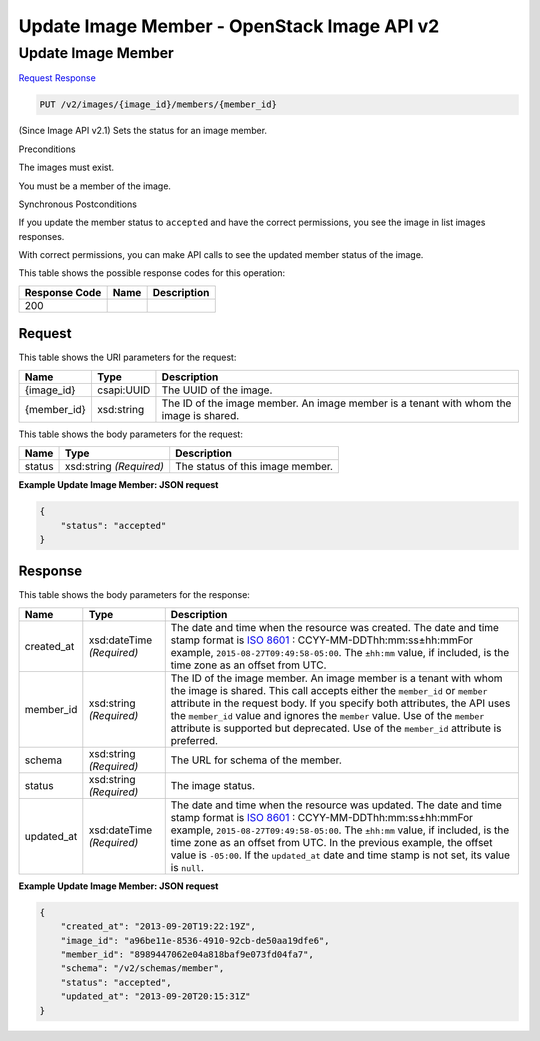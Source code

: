 =============================================================================
Update Image Member -  OpenStack Image API v2
=============================================================================

Update Image Member
~~~~~~~~~~~~~~~~~~~~~~~~~

`Request <PUT_update_image_member_v2_images_image_id_members_member_id_.rst#request>`__
`Response <PUT_update_image_member_v2_images_image_id_members_member_id_.rst#response>`__

.. code-block:: javascript

    PUT /v2/images/{image_id}/members/{member_id}

(Since Image API v2.1) Sets the status for an image member.

Preconditions

The images must exist.

You must be a member of the image.

Synchronous Postconditions

If you update the member status to ``accepted`` and have the correct permissions, you see the image in list images responses.

With correct permissions, you can make API calls to see the updated member status of the image.



This table shows the possible response codes for this operation:


+--------------------------+-------------------------+-------------------------+
|Response Code             |Name                     |Description              |
+==========================+=========================+=========================+
|200                       |                         |                         |
+--------------------------+-------------------------+-------------------------+


Request
^^^^^^^^^^^^^^^^^

This table shows the URI parameters for the request:

+--------------------------+-------------------------+-------------------------+
|Name                      |Type                     |Description              |
+==========================+=========================+=========================+
|{image_id}                |csapi:UUID               |The UUID of the image.   |
+--------------------------+-------------------------+-------------------------+
|{member_id}               |xsd:string               |The ID of the image      |
|                          |                         |member. An image member  |
|                          |                         |is a tenant with whom    |
|                          |                         |the image is shared.     |
+--------------------------+-------------------------+-------------------------+





This table shows the body parameters for the request:

+--------------------------+-------------------------+-------------------------+
|Name                      |Type                     |Description              |
+==========================+=========================+=========================+
|status                    |xsd:string *(Required)*  |The status of this image |
|                          |                         |member.                  |
+--------------------------+-------------------------+-------------------------+





**Example Update Image Member: JSON request**


.. code::

    {
        "status": "accepted"
    }
    


Response
^^^^^^^^^^^^^^^^^^


This table shows the body parameters for the response:

+----------------+---------------+---------------------------------------------+
|Name            |Type           |Description                                  |
+================+===============+=============================================+
|created_at      |xsd:dateTime   |The date and time when the resource was      |
|                |*(Required)*   |created. The date and time stamp format is   |
|                |               |`ISO 8601                                    |
|                |               |<https://en.wikipedia.org/wiki/ISO_8601>`__  |
|                |               |: CCYY-MM-DDThh:mm:ss±hh:mmFor example,      |
|                |               |``2015-08-27T09:49:58-05:00``. The           |
|                |               |``±hh:mm`` value, if included, is the time   |
|                |               |zone as an offset from UTC.                  |
+----------------+---------------+---------------------------------------------+
|member_id       |xsd:string     |The ID of the image member. An image member  |
|                |*(Required)*   |is a tenant with whom the image is shared.   |
|                |               |This call accepts either the ``member_id``   |
|                |               |or ``member`` attribute in the request body. |
|                |               |If you specify both attributes, the API uses |
|                |               |the ``member_id`` value and ignores the      |
|                |               |``member`` value. Use of the ``member``      |
|                |               |attribute is supported but deprecated. Use   |
|                |               |of the ``member_id`` attribute is preferred. |
+----------------+---------------+---------------------------------------------+
|schema          |xsd:string     |The URL for schema of the member.            |
|                |*(Required)*   |                                             |
+----------------+---------------+---------------------------------------------+
|status          |xsd:string     |The image status.                            |
|                |*(Required)*   |                                             |
+----------------+---------------+---------------------------------------------+
|updated_at      |xsd:dateTime   |The date and time when the resource was      |
|                |*(Required)*   |updated. The date and time stamp format is   |
|                |               |`ISO 8601                                    |
|                |               |<https://en.wikipedia.org/wiki/ISO_8601>`__  |
|                |               |: CCYY-MM-DDThh:mm:ss±hh:mmFor example,      |
|                |               |``2015-08-27T09:49:58-05:00``. The           |
|                |               |``±hh:mm`` value, if included, is the time   |
|                |               |zone as an offset from UTC. In the previous  |
|                |               |example, the offset value is ``-05:00``. If  |
|                |               |the ``updated_at`` date and time stamp is    |
|                |               |not set, its value is ``null``.              |
+----------------+---------------+---------------------------------------------+





**Example Update Image Member: JSON request**


.. code::

    {
        "created_at": "2013-09-20T19:22:19Z",
        "image_id": "a96be11e-8536-4910-92cb-de50aa19dfe6",
        "member_id": "8989447062e04a818baf9e073fd04fa7",
        "schema": "/v2/schemas/member",
        "status": "accepted",
        "updated_at": "2013-09-20T20:15:31Z"
    }
    

